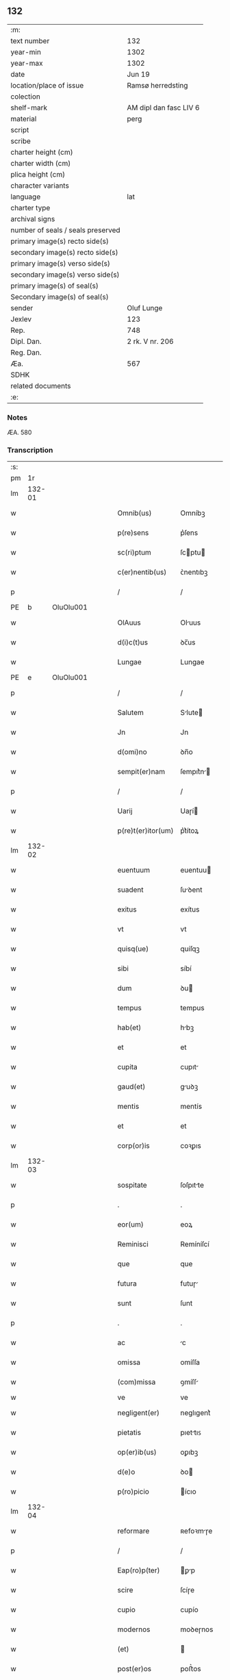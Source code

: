 ** 132

| :m:                               |                        |
| text number                       | 132                    |
| year-min                          | 1302                   |
| year-max                          | 1302                   |
| date                              | Jun 19                 |
| location/place of issue           | Ramsø herredsting      |
| colection                         |                        |
| shelf-mark                        | AM dipl dan fasc LIV 6 |
| material                          | perg                   |
| script                            |                        |
| scribe                            |                        |
| charter height (cm)               |                        |
| charter width (cm)                |                        |
| plica height (cm)                 |                        |
| character variants                |                        |
| language                          | lat                    |
| charter type                      |                        |
| archival signs                    |                        |
| number of seals / seals preserved |                        |
| primary image(s) recto side(s)    |                        |
| secondary image(s) recto side(s)  |                        |
| primary image(s) verso side(s)    |                        |
| secondary image(s) verso side(s)  |                        |
| primary image(s) of seal(s)       |                        |
| Secondary image(s) of seal(s)     |                        |
| sender                            | Oluf Lunge             |
| Jexlev                            | 123                    |
| Rep.                              | 748                    |
| Dipl. Dan.                        | 2 rk. V nr. 206        |
| Reg. Dan.                         |                        |
| Æa.                               | 567                    |
| SDHK                              |                        |
| related documents                 |                        |
| :e:                               |                        |

*** Notes
ÆA. 580

*** Transcription
| :s: |        |   |   |   |   |                    |              |   |   |   |   |     |   |   |   |               |
| pm  | 1r     |   |   |   |   |                    |              |   |   |   |   |     |   |   |   |               |
| lm  | 132-01 |   |   |   |   |                    |              |   |   |   |   |     |   |   |   |               |
| w   |        |   |   |   |   | Omnib(us)          | Omníbꝫ       |   |   |   |   | lat |   |   |   |        132-01 |
| w   |        |   |   |   |   | p(re)sens          | p͛ſens        |   |   |   |   | lat |   |   |   |        132-01 |
| w   |        |   |   |   |   | sc(ri)ptum         | ſcptu      |   |   |   |   | lat |   |   |   |        132-01 |
| w   |        |   |   |   |   | c(er)nentib(us)    | ᴄ͛nentıbꝫ     |   |   |   |   | lat |   |   |   |        132-01 |
| p   |        |   |   |   |   | /                  | /            |   |   |   |   | lat |   |   |   |        132-01 |
| PE  | b      | OluOlu001  |   |   |   |                    |              |   |   |   |   |     |   |   |   |               |
| w   |        |   |   |   |   | OlAuus             | Oluus       |   |   |   |   | lat |   |   |   |        132-01 |
| w   |        |   |   |   |   | d(i)c(t)us         | ꝺc̅us         |   |   |   |   | lat |   |   |   |        132-01 |
| w   |        |   |   |   |   | Lungae             | Lungae       |   |   |   |   | lat |   |   |   |        132-01 |
| PE  | e      | OluOlu001  |   |   |   |                    |              |   |   |   |   |     |   |   |   |               |
| p   |        |   |   |   |   | /                  | /            |   |   |   |   | lat |   |   |   |        132-01 |
| w   |        |   |   |   |   | Salutem            | Slute      |   |   |   |   | lat |   |   |   |        132-01 |
| w   |        |   |   |   |   | Jn                 | Jn           |   |   |   |   | lat |   |   |   |        132-01 |
| w   |        |   |   |   |   | d(omi)no           | ꝺn̅o          |   |   |   |   | lat |   |   |   |        132-01 |
| w   |        |   |   |   |   | sempit(er)nam      | ſempıt͛n    |   |   |   |   | lat |   |   |   |        132-01 |
| p   |        |   |   |   |   | /                  | /            |   |   |   |   | lat |   |   |   |        132-01 |
| w   |        |   |   |   |   | Uarij              | Uaɼí        |   |   |   |   | lat |   |   |   |        132-01 |
| w   |        |   |   |   |   | p(re)t(er)itor(um) | p͛t͛ítoꝝ       |   |   |   |   | lat |   |   |   |        132-01 |
| lm  | 132-02 |   |   |   |   |                    |              |   |   |   |   |     |   |   |   |               |
| w   |        |   |   |   |   | euentuum           | euentuu     |   |   |   |   | lat |   |   |   |        132-02 |
| w   |        |   |   |   |   | suadent            | ſuꝺent      |   |   |   |   | lat |   |   |   |        132-02 |
| w   |        |   |   |   |   | exitus             | exítus       |   |   |   |   | lat |   |   |   |        132-02 |
| w   |        |   |   |   |   | vt                 | vt           |   |   |   |   | lat |   |   |   |        132-02 |
| w   |        |   |   |   |   | quisq(ue)          | quíſqꝫ       |   |   |   |   | lat |   |   |   |        132-02 |
| w   |        |   |   |   |   | sibi               | síbí         |   |   |   |   | lat |   |   |   |        132-02 |
| w   |        |   |   |   |   | dum                | ꝺu          |   |   |   |   | lat |   |   |   |        132-02 |
| w   |        |   |   |   |   | tempus             | tempus       |   |   |   |   | lat |   |   |   |        132-02 |
| w   |        |   |   |   |   | hab(et)            | hbꝫ         |   |   |   |   | lat |   |   |   |        132-02 |
| w   |        |   |   |   |   | et                 | et           |   |   |   |   | lat |   |   |   |        132-02 |
| w   |        |   |   |   |   | cupita             | cupıt       |   |   |   |   | lat |   |   |   |        132-02 |
| w   |        |   |   |   |   | gaud(et)           | guꝺꝫ        |   |   |   |   | lat |   |   |   |        132-02 |
| w   |        |   |   |   |   | mentis             | mentís       |   |   |   |   | lat |   |   |   |        132-02 |
| w   |        |   |   |   |   | et                 | et           |   |   |   |   | lat |   |   |   |        132-02 |
| w   |        |   |   |   |   | corp(or)is         | coꝛꝑıs       |   |   |   |   | lat |   |   |   |        132-02 |
| lm  | 132-03 |   |   |   |   |                    |              |   |   |   |   |     |   |   |   |               |
| w   |        |   |   |   |   | sospitate          | ſoſpıtte    |   |   |   |   | lat |   |   |   |        132-03 |
| p   |        |   |   |   |   | .                  | .            |   |   |   |   | lat |   |   |   |        132-03 |
| w   |        |   |   |   |   | eor(um)            | eoꝝ          |   |   |   |   | lat |   |   |   |        132-03 |
| w   |        |   |   |   |   | Reminisci          | Remíníſcí    |   |   |   |   | lat |   |   |   |        132-03 |
| w   |        |   |   |   |   | que                | que          |   |   |   |   | lat |   |   |   |        132-03 |
| w   |        |   |   |   |   | futura             | futuɼ       |   |   |   |   | lat |   |   |   |        132-03 |
| w   |        |   |   |   |   | sunt               | ſunt         |   |   |   |   | lat |   |   |   |        132-03 |
| p   |        |   |   |   |   | .                  | .            |   |   |   |   | lat |   |   |   |        132-03 |
| w   |        |   |   |   |   | ac                 | c           |   |   |   |   | lat |   |   |   |        132-03 |
| w   |        |   |   |   |   | omissa             | omíſſa       |   |   |   |   | lat |   |   |   |        132-03 |
| w   |        |   |   |   |   | (com)missa         | ꝯmíſſ       |   |   |   |   | lat |   |   | = |        132-03 |
| w   |        |   |   |   |   | ve                 | ve           |   |   |   |   | lat |   |   |   |               |
| w   |        |   |   |   |   | negligent(er)      | neglıgent͛    |   |   |   |   | lat |   |   |   |        132-03 |
| w   |        |   |   |   |   | pietatis           | pıettıꜱ     |   |   |   |   | lat |   |   |   |        132-03 |
| w   |        |   |   |   |   | op(er)ib(us)       | oꝑıbꝫ        |   |   |   |   | lat |   |   |   |        132-03 |
| w   |        |   |   |   |   | d(e)o              | ꝺo          |   |   |   |   | lat |   |   |   |        132-03 |
| w   |        |   |   |   |   | p(ro)picio         | ícıo        |   |   |   |   | lat |   |   |   |        132-03 |
| lm  | 132-04 |   |   |   |   |                    |              |   |   |   |   |     |   |   |   |               |
| w   |        |   |   |   |   | reformare          | ʀefoꝛmɼe    |   |   |   |   | lat |   |   |   |        132-04 |
| p   |        |   |   |   |   | /                  | /            |   |   |   |   | lat |   |   |   |        132-04 |
| w   |        |   |   |   |   | Eap(ro)p(ter)      | ꝑp         |   |   |   |   | lat |   |   |   |        132-04 |
| w   |        |   |   |   |   | scire              | ſcíɼe        |   |   |   |   | lat |   |   |   |        132-04 |
| w   |        |   |   |   |   | cupio              | cupío        |   |   |   |   | lat |   |   |   |        132-04 |
| w   |        |   |   |   |   | modernos           | moꝺeɼnos     |   |   |   |   | lat |   |   |   |        132-04 |
| w   |        |   |   |   |   | (et)               |             |   |   |   |   | lat |   |   |   |        132-04 |
| w   |        |   |   |   |   | post(er)os         | poﬅ͛os        |   |   |   |   | lat |   |   |   |        132-04 |
| w   |        |   |   |   |   | me                 | me           |   |   |   |   | lat |   |   |   |        132-04 |
| w   |        |   |   |   |   | curiam             | cuɼı       |   |   |   |   | lat |   |   |   |        132-04 |
| w   |        |   |   |   |   | meam               | me         |   |   |   |   | lat |   |   |   |        132-04 |
| w   |        |   |   |   |   | aquilonarem        | quílonɼe  |   |   |   |   | lat |   |   |   |        132-04 |
| w   |        |   |   |   |   | in                 | í           |   |   |   |   | lat |   |   |   |        132-04 |
| PL  | b      |   |   |   |   |                    |              |   |   |   |   |     |   |   |   |               |
| w   |        |   |   |   |   | Ølby               | Ølby         |   |   |   |   | lat |   |   |   |        132-04 |
| PL  | e      |   |   |   |   |                    |              |   |   |   |   |     |   |   |   |               |
| w   |        |   |   |   |   | Dece(m)            | ᴅece̅         |   |   |   |   | lat |   |   |   |        132-04 |
| w   |        |   |   |   |   | (et)               |             |   |   |   |   | lat |   |   |   |        132-04 |
| w   |        |   |   |   |   | septe(m)           | ſepte       |   |   |   |   | lat |   |   |   |        132-04 |
| lm  | 132-05 |   |   |   |   |                    |              |   |   |   |   |     |   |   |   |               |
| w   |        |   |   |   |   | videlic(et)        | vıꝺelícꝫ     |   |   |   |   | lat |   |   |   |        132-05 |
| w   |        |   |   |   |   | sol(idos)          | ſol         |   |   |   |   | lat |   |   |   |        132-05 |
| w   |        |   |   |   |   | t(er)re            | t͛ɼe          |   |   |   |   | lat |   |   |   |        132-05 |
| w   |        |   |   |   |   | cum                | cu          |   |   |   |   | lat |   |   |   |        132-05 |
| w   |        |   |   |   |   | om(n)ib(us)        | om̅íbꝫ        |   |   |   |   | lat |   |   |   |        132-05 |
| w   |        |   |   |   |   | suis               | ſuíꜱ         |   |   |   |   | lat |   |   |   |        132-05 |
| w   |        |   |   |   |   | attinenciis        | ttínencíís  |   |   |   |   | lat |   |   |   |        132-05 |
| w   |        |   |   |   |   | tytulo             | tytulo       |   |   |   |   | lat |   |   |   |        132-05 |
| w   |        |   |   |   |   | Donac(i)onis       | ᴅonc̅onıꜱ    |   |   |   |   | lat |   |   |   |        132-05 |
| w   |        |   |   |   |   | p(ro)              | ꝓ            |   |   |   |   | lat |   |   |   |        132-05 |
| w   |        |   |   |   |   | remedio            | ʀemeꝺío      |   |   |   |   | lat |   |   |   |        132-05 |
| w   |        |   |   |   |   | anime              | níme        |   |   |   |   | lat |   |   |   |        132-05 |
| w   |        |   |   |   |   | mee                | mee          |   |   |   |   | lat |   |   |   |        132-05 |
| w   |        |   |   |   |   | monast(er)io       | monﬅ͛ıo      |   |   |   |   | lat |   |   |   |        132-05 |
| w   |        |   |   |   |   | s(an)c(t)e         | ſc̅e          |   |   |   |   | lat |   |   |   |        132-05 |
| lm  | 132-06 |   |   |   |   |                    |              |   |   |   |   |     |   |   |   |               |
| w   |        |   |   |   |   | Clare              | Clɼe        |   |   |   |   | lat |   |   |   |        132-06 |
| w   |        |   |   |   |   | v(ir)ginis         | vgíníꜱ      |   |   |   |   | lat |   |   |   |        132-06 |
| PL  | b      |   |   |   |   |                    |              |   |   |   |   |     |   |   |   |               |
| w   |        |   |   |   |   | Roskildis          | Roſkılꝺıs    |   |   |   |   | lat |   |   |   |        132-06 |
| PL  | e      |   |   |   |   |                    |              |   |   |   |   |     |   |   |   |               |
| w   |        |   |   |   |   | vbj                | vbȷ          |   |   |   |   | lat |   |   |   |        132-06 |
| w   |        |   |   |   |   | due                | ꝺue          |   |   |   |   | lat |   |   |   |        132-06 |
| w   |        |   |   |   |   | sorores            | ſoꝛoꝛes      |   |   |   |   | lat |   |   |   |        132-06 |
| w   |        |   |   |   |   | mee                | mee          |   |   |   |   | lat |   |   |   |        132-06 |
| w   |        |   |   |   |   | co(m)morant(ur)    | co̅moꝛnt᷑     |   |   |   |   | lat |   |   |   |        132-06 |
| w   |        |   |   |   |   | in                 | í           |   |   |   |   | lat |   |   |   |        132-06 |
| w   |        |   |   |   |   | placito            | plcíto      |   |   |   |   | lat |   |   |   |        132-06 |
| PL  | b      |   |   |   |   |                    |              |   |   |   |   |     |   |   |   |               |
| w   |        |   |   |   |   | Ramsyohæræth       | Rmſyohæɼæth |   |   |   |   | dan |   |   |   |        132-06 |
| PL  | e      |   |   |   |   |                    |              |   |   |   |   |     |   |   |   |               |
| w   |        |   |   |   |   | p(re)sentib(us)    | p͛ſentıbꝫ     |   |   |   |   | lat |   |   |   |        132-06 |
| w   |        |   |   |   |   | multis             | multıs       |   |   |   |   | lat |   |   |   |        132-06 |
| w   |        |   |   |   |   | fide-¦dignis       | fıꝺe-¦ꝺígnís |   |   |   |   | lat |   |   |   | 132-06—132-07 |
| w   |        |   |   |   |   | viris              | víɼís        |   |   |   |   | lat |   |   |   |        132-07 |
| w   |        |   |   |   |   | anno               | Anno         |   |   |   |   | lat |   |   |   |        132-07 |
| w   |        |   |   |   |   | D(omi)nj           | Dn̅          |   |   |   |   | lat |   |   |   |        132-07 |
| p   |        |   |   |   |   | .                  | .            |   |   |   |   | lat |   |   |   |        132-07 |
| n   |        |   |   |   |   | mº                 | ͦ            |   |   |   |   | lat |   |   |   |        132-07 |
| p   |        |   |   |   |   | .                  | .            |   |   |   |   | lat |   |   |   |        132-07 |
| n   |        |   |   |   |   | CCCº               | CCͦC          |   |   |   |   | lat |   |   |   |        132-07 |
| p   |        |   |   |   |   | .                  | .            |   |   |   |   | lat |   |   |   |        132-07 |
| w   |        |   |   |   |   | Secundo            | Secunꝺo      |   |   |   |   | lat |   |   |   |        132-07 |
| p   |        |   |   |   |   | .                  | .            |   |   |   |   | lat |   |   |   |        132-07 |
| w   |        |   |   |   |   | Tercia             | Teɼcı       |   |   |   |   | lat |   |   |   |        132-07 |
| w   |        |   |   |   |   | feria              | feɼı        |   |   |   |   | lat |   |   |   |        132-07 |
| w   |        |   |   |   |   | an(te)             | n          |   |   |   |   | lat |   |   |   |        132-07 |
| w   |        |   |   |   |   | festum             | feﬅu        |   |   |   |   | lat |   |   |   |        132-07 |
| w   |        |   |   |   |   | Joh(ann)is         | Johıs       |   |   |   |   | lat |   |   |   |        132-07 |
| w   |        |   |   |   |   | bap(tis)te         | bpte       |   |   |   |   | lat |   |   |   |        132-07 |
| w   |        |   |   |   |   | scotauisse         | ſcotuıſſe   |   |   |   |   | lat |   |   |   |        132-07 |
| w   |        |   |   |   |   | (et)               |             |   |   |   |   | lat |   |   |   |        132-07 |
| w   |        |   |   |   |   | p(er)              | ꝑ            |   |   |   |   | lat |   |   |   |        132-07 |
| w   |        |   |   |   |   | sco-¦tac(i)o(ne)m  | ſco-¦tco  |   |   |   |   | lat |   |   |   | 132-07—132-08 |
| w   |        |   |   |   |   | t(ra)didisse       | tꝺıꝺıſſe    |   |   |   |   | lat |   |   |   |        132-08 |
| w   |        |   |   |   |   | p(er)petuo         | ꝑpetuo       |   |   |   |   | lat |   |   |   |        132-08 |
| w   |        |   |   |   |   | possid(e)ndam      | poſſıꝺnꝺ  |   |   |   |   | lat |   |   |   |        132-08 |
| p   |        |   |   |   |   | /                  | /            |   |   |   |   | lat |   |   |   |        132-08 |
| w   |        |   |   |   |   | JN                 | JN           |   |   |   |   | lat |   |   |   |        132-08 |
| w   |        |   |   |   |   | cuius              | ᴄuíus        |   |   |   |   | lat |   |   |   |        132-08 |
| w   |        |   |   |   |   | rej                | ʀe          |   |   |   |   | lat |   |   |   |        132-08 |
| w   |        |   |   |   |   | testi(m)onium      | teﬅıoníu   |   |   |   |   | lat |   |   |   |        132-08 |
| w   |        |   |   |   |   | p(re)sens          | p͛ſens        |   |   |   |   | lat |   |   |   |        132-08 |
| w   |        |   |   |   |   | sc(ri)ptum         | scptu      |   |   |   |   | lat |   |   |   |        132-08 |
| w   |        |   |   |   |   | sigillis           | ſıgıllıꜱ     |   |   |   |   | lat |   |   |   |        132-08 |
| w   |        |   |   |   |   | ven(er)abiliu(m)   | ven͛bılıu   |   |   |   |   | lat |   |   |   |        132-08 |
| lm  | 132-09 |   |   |   |   |                    |              |   |   |   |   |     |   |   |   |               |
| w   |        |   |   |   |   | viror(um)          | vıɼoꝝ        |   |   |   |   | lat |   |   |   |        132-09 |
| w   |        |   |   |   |   | D(omi)nor(um)      | Dnoꝝ        |   |   |   |   | lat |   |   |   |        132-09 |
| PE  | b      | PedSak001  |   |   |   |                    |              |   |   |   |   |     |   |   |   |               |
| w   |        |   |   |   |   | pet(ri)            | pet         |   |   |   |   | lat |   |   |   |        132-09 |
| w   |        |   |   |   |   | saxæ               | ſxæ         |   |   |   |   | lat |   |   |   |        132-09 |
| w   |        |   |   |   |   | s(un)              |             |   |   |   |   | lat |   |   |   |        132-09 |
| PE  | e      | PedSak001  |   |   |   |                    |              |   |   |   |   |     |   |   |   |               |
| w   |        |   |   |   |   | p(re)po(s)itj      | oıtȷ      |   |   |   |   | lat |   |   |   |        132-09 |
| PL  | b      |   |   |   |   |                    |              |   |   |   |   |     |   |   |   |               |
| w   |        |   |   |   |   | Roskildn(sis)      | Roſkılꝺ    |   |   |   |   | lat |   |   |   |        132-09 |
| PL  | e      |   |   |   |   |                    |              |   |   |   |   |     |   |   |   |               |
| p   |        |   |   |   |   | /                  | /            |   |   |   |   | lat |   |   |   |        132-09 |
| w   |        |   |   |   |   | (et)               |             |   |   |   |   | lat |   |   |   |        132-09 |
| PE  | b      | OluBjø001  |   |   |   |                    |              |   |   |   |   |     |   |   |   |               |
| w   |        |   |   |   |   | OlAuj              | Olu        |   |   |   |   | lat |   |   |   |        132-09 |
| w   |        |   |   |   |   | biorn              | bíoꝛ        |   |   |   |   | lat |   |   |   |        132-09 |
| w   |        |   |   |   |   | s(un)              |             |   |   |   |   | lat |   |   |   |        132-09 |
| PE  | e      | OluBjø001  |   |   |   |                    |              |   |   |   |   |     |   |   |   |               |
| w   |        |   |   |   |   | canonicj           | cnoníc     |   |   |   |   | lat |   |   |   |        132-09 |
| PL  | b      |   |   |   |   |                    |              |   |   |   |   |     |   |   |   |               |
| w   |        |   |   |   |   | Roskildn(sis)      | Roſkılꝺ    |   |   |   |   | lat |   |   |   |        132-09 |
| PL  | e      |   |   |   |   |                    |              |   |   |   |   |     |   |   |   |               |
| p   |        |   |   |   |   | /                  | /            |   |   |   |   | lat |   |   |   |        132-09 |
| PE  | b      | BenEsb001  |   |   |   |                    |              |   |   |   |   |     |   |   |   |               |
| w   |        |   |   |   |   | B(e)n(e)d(i)c(t)j  | Bn̅ꝺc̅        |   |   |   |   | lat |   |   |   |        132-09 |
| PE  | e      | BenEsb001  |   |   |   |                    |              |   |   |   |   |     |   |   |   |               |
| w   |        |   |   |   |   | aduocatj           | ꝺuoct     |   |   |   |   | lat |   |   |   |        132-09 |
| lm  | 132-10 |   |   |   |   |                    |              |   |   |   |   |     |   |   |   |               |
| w   |        |   |   |   |   | ibidem             | ıbıꝺe       |   |   |   |   | lat |   |   |   |        132-10 |
| w   |        |   |   |   |   | ac                 | c           |   |   |   |   | lat |   |   |   |        132-10 |
| w   |        |   |   |   |   | meo                | meo          |   |   |   |   | lat |   |   |   |        132-10 |
| w   |        |   |   |   |   | (et)               |             |   |   |   |   | lat |   |   |   |        132-10 |
| w   |        |   |   |   |   | fr(atr)is          | fɼ͛ıs         |   |   |   |   | lat |   |   |   |        132-10 |
| w   |        |   |   |   |   | mej                | me          |   |   |   |   | lat |   |   |   |        132-10 |
| w   |        |   |   |   |   | Joh(ann)is         | Johıs       |   |   |   |   | lat |   |   |   |        132-10 |
| w   |        |   |   |   |   | est                | eﬅ           |   |   |   |   | lat |   |   |   |        132-10 |
| w   |        |   |   |   |   | munitum            | munıtu      |   |   |   |   | lat |   |   |   |        132-10 |
| p   |        |   |   |   |   | /                  | /            |   |   |   |   | lat |   |   |   |        132-10 |
| w   |        |   |   |   |   | Actum              | Au         |   |   |   |   | lat |   |   |   |        132-10 |
| w   |        |   |   |   |   | (et)               |             |   |   |   |   | lat |   |   |   |        132-10 |
| w   |        |   |   |   |   | Datum              | ᴅtu        |   |   |   |   | lat |   |   |   |        132-10 |
| w   |        |   |   |   |   | in                 | í           |   |   |   |   | lat |   |   |   |        132-10 |
| w   |        |   |   |   |   | loco               | loco         |   |   |   |   | lat |   |   |   |        132-10 |
| w   |        |   |   |   |   | et                 | et           |   |   |   |   | lat |   |   |   |        132-10 |
| w   |        |   |   |   |   | die                | ꝺıe          |   |   |   |   | lat |   |   |   |        132-10 |
| w   |        |   |   |   |   | sup(ra)d(i)c(t)is  | ꜱupꝺcíꜱ    |   |   |   |   | lat |   |   |   |        132-10 |
| :e: |        |   |   |   |   |                    |              |   |   |   |   |     |   |   |   |               |
